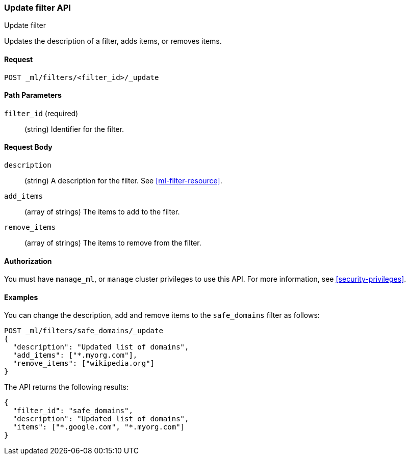 [role="xpack"]
[testenv="platinum"]
[[ml-update-filter]]
=== Update filter API
++++
<titleabbrev>Update filter</titleabbrev>
++++

Updates the description of a filter, adds items, or removes items. 

==== Request

`POST _ml/filters/<filter_id>/_update`

//==== Description

==== Path Parameters

`filter_id` (required)::
		(string) Identifier for the filter.


==== Request Body

`description`::
  (string) A description for the filter. See <<ml-filter-resource>>.
	
`add_items`::
  (array of strings) The items to add to the filter.
	
`remove_items`::
  (array of strings) The items to remove from the filter.


==== Authorization

You must have `manage_ml`, or `manage` cluster privileges to use this API.
For more information, see
<<security-privileges>>.

==== Examples

You can change the description, add and remove items to the `safe_domains` filter as follows:

[source,js]
--------------------------------------------------
POST _ml/filters/safe_domains/_update
{
  "description": "Updated list of domains",
  "add_items": ["*.myorg.com"],
  "remove_items": ["wikipedia.org"]
}
--------------------------------------------------
// CONSOLE
// TEST[skip:setup:ml_filter_safe_domains]

The API returns the following results:

[source,js]
----
{
  "filter_id": "safe_domains",
  "description": "Updated list of domains",
  "items": ["*.google.com", "*.myorg.com"]
}
----
// TESTRESPONSE
